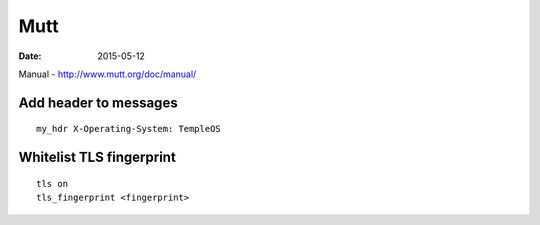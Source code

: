 Mutt
====
:date: 2015-05-12

Manual - http://www.mutt.org/doc/manual/

Add header to messages
----------------------
::

 my_hdr X-Operating-System: TempleOS

Whitelist TLS fingerprint
-------------------------
::

 tls on
 tls_fingerprint <fingerprint>
